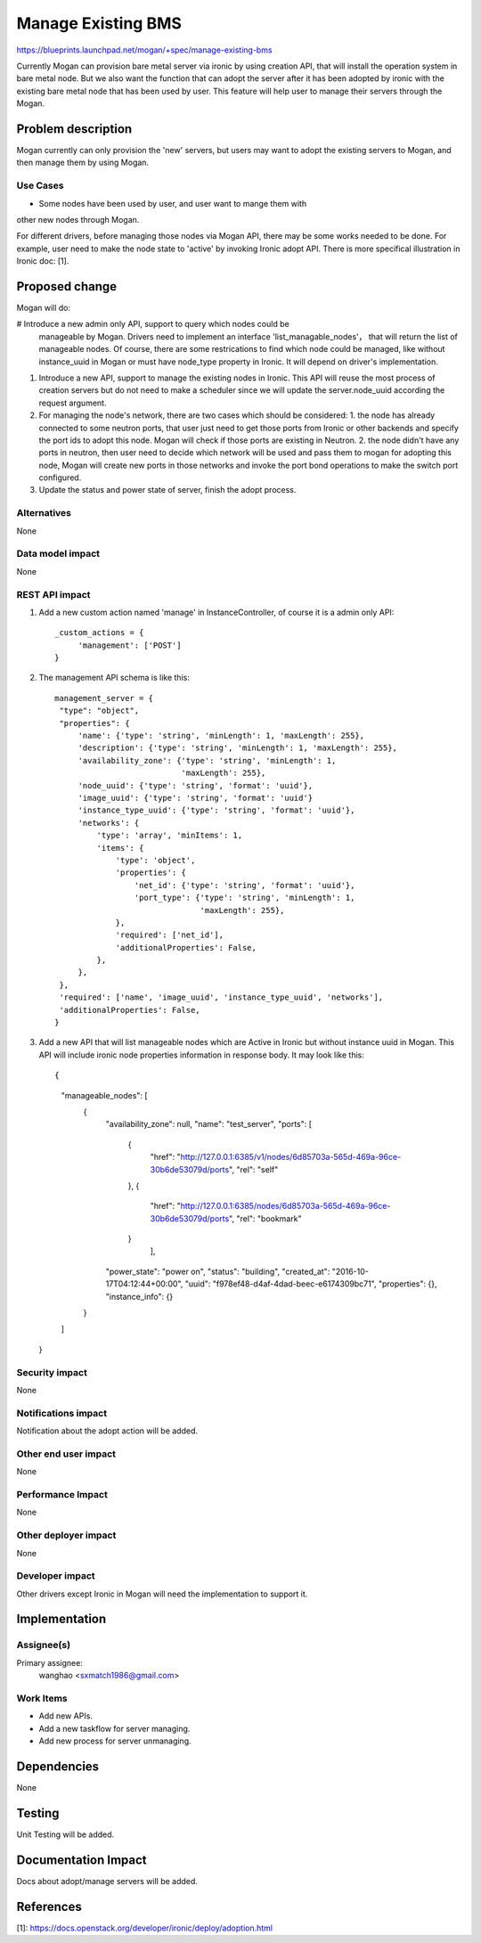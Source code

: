 ..
 This work is licensed under a Creative Commons Attribution 3.0 Unported
 License.

 http://creativecommons.org/licenses/by/3.0/legalcode

===================
Manage Existing BMS
===================

https://blueprints.launchpad.net/mogan/+spec/manage-existing-bms

Currently Mogan can provision bare metal server via ironic by using
creation API, that will install the operation system in bare metal node.
But we also want the function that can adopt the server after it has been
adopted by ironic with the existing bare metal node that has been used by
user. This feature will help user to manage their servers through the Mogan.

Problem description
===================

Mogan currently can only provision the 'new' servers, but users may
want to adopt the existing servers to Mogan, and then manage them by using
Mogan.

Use Cases
---------

* Some nodes have been used by user, and user want to mange them with
other new nodes through Mogan.

For different drivers, before managing those nodes via Mogan API,
there may be some works needed to be done. For example, user need to
make the node state to 'active' by invoking Ironic adopt API.
There is more specifical illustration in Ironic doc: [1].

Proposed change
===============

Mogan will do:

#  Introduce a new admin only API, support to query which nodes could be
   manageable by Mogan. Drivers need to implement an interface
   'list_managable_nodes'， that will return the list of manageable nodes.
   Of course, there are some restrications to find which node could
   be managed, like without instance_uuid in Mogan or must have node_type
   property in Ironic. It will depend on driver's implementation.

#. Introduce a new API, support to manage the existing nodes in Ironic.
   This API will reuse the most process of creation servers but do not need to
   make a scheduler since we will update the server.node_uuid according the
   request argument.

#. For managing the node's network, there are two cases which should be
   considered: 1. the node has already connected to some neutron ports,
   that user just need to get those ports from Ironic or other backends and
   specify the port ids to adopt this node. Mogan will check if those ports are
   existing in Neutron.
   2. the node didn't have any ports in neutron, then user need to decide
   which network will be used and pass them to mogan for adopting this node,
   Mogan will create new ports in those networks and invoke the port bond
   operations to make the switch port configured.

#. Update the status and power state of server, finish the adopt process.



Alternatives
------------

None

Data model impact
-----------------

None


REST API impact
---------------

#. Add a new custom action named 'manage' in InstanceController, of course
   it is a admin only API::

    _custom_actions = {
         'management': ['POST']
    }

#. The management API schema is like this::

    management_server = {
     "type": "object",
     "properties": {
         'name': {'type': 'string', 'minLength': 1, 'maxLength': 255},
         'description': {'type': 'string', 'minLength': 1, 'maxLength': 255},
         'availability_zone': {'type': 'string', 'minLength': 1,
                               'maxLength': 255},
         'node_uuid': {'type': 'string', 'format': 'uuid'},
         'image_uuid': {'type': 'string', 'format': 'uuid'}
         'instance_type_uuid': {'type': 'string', 'format': 'uuid'},
         'networks': {
             'type': 'array', 'minItems': 1,
             'items': {
                 'type': 'object',
                 'properties': {
                     'net_id': {'type': 'string', 'format': 'uuid'},
                     'port_type': {'type': 'string', 'minLength': 1,
                                   'maxLength': 255},
                 },
                 'required': ['net_id'],
                 'additionalProperties': False,
             },
         },
     },
     'required': ['name', 'image_uuid', 'instance_type_uuid', 'networks'],
     'additionalProperties': False,
    }

#. Add a new API that will list manageable nodes which are Active in Ironic but
   without instance uuid in Mogan. This API will include ironic node properties
   information in response body. It may look like this::

   {
    "manageable_nodes": [
        {
            "availability_zone": null,
            "name": "test_server",
            "ports": [
                {
                    "href": "http://127.0.0.1:6385/v1/nodes/6d85703a-565d-469a-96ce-30b6de53079d/ports",
                    "rel": "self"
                },
                {
                    "href": "http://127.0.0.1:6385/nodes/6d85703a-565d-469a-96ce-30b6de53079d/ports",
                    "rel": "bookmark"
                }
                     ],
            "power_state": "power on",
            "status": "building",
            "created_at": "2016-10-17T04:12:44+00:00",
            "uuid": "f978ef48-d4af-4dad-beec-e6174309bc71",
            "properties": {},
            "instance_info": {}
        }
    ]
   }


Security impact
---------------

None

Notifications impact
--------------------

Notification about the adopt action will be added.

Other end user impact
---------------------

None

Performance Impact
------------------

None

Other deployer impact
---------------------

None

Developer impact
----------------

Other drivers except Ironic in Mogan will need the implementation to support
it.


Implementation
==============

Assignee(s)
-----------

Primary assignee:
  wanghao <sxmatch1986@gmail.com>

Work Items
----------

* Add new APIs.
* Add a new taskflow for server managing.
* Add new process for server unmanaging.

Dependencies
============

None

Testing
=======

Unit Testing will be added.

Documentation Impact
====================

Docs about adopt/manage servers will be added.

References
==========

[1]: https://docs.openstack.org/developer/ironic/deploy/adoption.html
